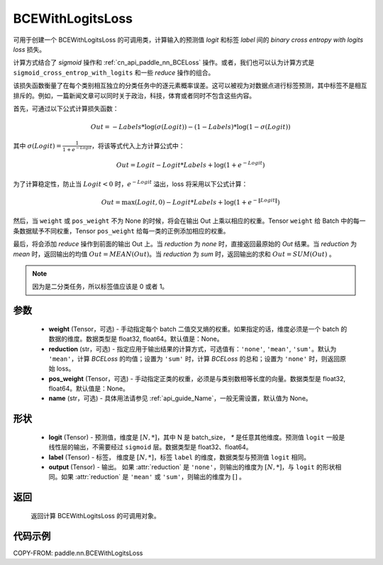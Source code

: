 .. _cn_api_paddle_nn_BCEWithLogitsLoss:

BCEWithLogitsLoss
-------------------------------

.. py:class:: paddle.nn.BCEWithLogitsLoss(weight=None, reduction='mean', pos_weight=None, name=None)

可用于创建一个 BCEWithLogitsLoss 的可调用类，计算输入的预测值 `logit` 和标签 `label` 间的 `binary cross entropy with logits loss` 损失。

计算方式结合了 `sigmoid` 操作和 :ref:`cn_api_paddle_nn_BCELoss` 操作。或者，我们也可以认为计算方式是 ``sigmoid_cross_entrop_with_logits`` 和一些 `reduce` 操作的组合。

该损失函数衡量了在每个类别相互独立的分类任务中的逐元素概率误差。这可以被视为对数据点进行标签预测，其中标签不是相互排斥的。例如，一篇新闻文章可以同时关于政治，科技，体育或者同时不包含这些内容。

首先，可通过以下公式计算损失函数：

.. math::
    Out = -Labels * \log(\sigma(Logit)) - (1 - Labels) * \log(1 - \sigma(Logit))

其中 :math:`\sigma(Logit) = \frac{1}{1 + e^{-Logit}}`，将该等式代入上方计算公式中：

.. math::
    Out = Logit - Logit * Labels + \log(1 + e^{-Logit})

为了计算稳定性，防止当 :math:`Logit<0` 时，:math:`e^{-Logit}` 溢出，loss 将采用以下公式计算：

.. math::
    Out = \max(Logit, 0) - Logit * Labels + \log(1 + e^{-\|Logit\|})

然后，当 ``weight`` 或 ``pos_weight`` 不为 None 的时候，将会在输出 Out 上乘以相应的权重。Tensor ``weight`` 给 Batch 中的每一条数据赋予不同权重，Tensor ``pos_weight`` 给每一类的正例添加相应的权重。

最后，将会添加 `reduce` 操作到前面的输出 Out 上。当 `reduction` 为 `none` 时，直接返回最原始的 `Out` 结果。当 `reduction` 为 `mean` 时，返回输出的均值 :math:`Out = MEAN(Out)`。当 `reduction` 为 `sum` 时，返回输出的求和 :math:`Out = SUM(Out)` 。

.. note::
    因为是二分类任务，所以标签值应该是 0 或者 1。

参数
:::::::::
    - **weight** (Tensor，可选) - 手动指定每个 batch 二值交叉熵的权重。如果指定的话，维度必须是一个 batch 的数据的维度。数据类型是 float32, float64。默认值是：None。
    - **reduction** (str，可选) - 指定应用于输出结果的计算方式，可选值有：``'none'``, ``'mean'``, ``'sum'``。默认为 ``'mean'``，计算 `BCELoss` 的均值；设置为 ``'sum'`` 时，计算 `BCELoss` 的总和；设置为 ``'none'`` 时，则返回原始 loss。
    - **pos_weight** (Tensor，可选) - 手动指定正类的权重，必须是与类别数相等长度的向量。数据类型是 float32, float64。默认值是：None。
    - **name** (str，可选) - 具体用法请参见 :ref:`api_guide_Name`，一般无需设置，默认值为 None。

形状
:::::::::
    - **logit** (Tensor) - 预测值，维度是 :math:`[N, *]`，其中 N 是 batch_size， `*` 是任意其他维度。预测值 ``logit`` 一般是线性层的输出，不需要经过 ``sigmoid`` 层。数据类型是 float32、float64。
    - **label** (Tensor) - 标签， 维度是 :math:`[N, *]`，标签 ``label`` 的维度，数据类型与预测值 ``logit`` 相同。
    - **output** (Tensor) - 输出。 如果 :attr:`reduction` 是 ``'none'``，则输出的维度为 :math:`[N, *]`，与 ``logit`` 的形状相同。如果 :attr:`reduction` 是 ``'mean'`` 或 ``'sum'``，则输出的维度为 :math:`[]` 。

返回
:::::::::
   返回计算 BCEWithLogitsLoss 的可调用对象。

代码示例
:::::::::

COPY-FROM: paddle.nn.BCEWithLogitsLoss
